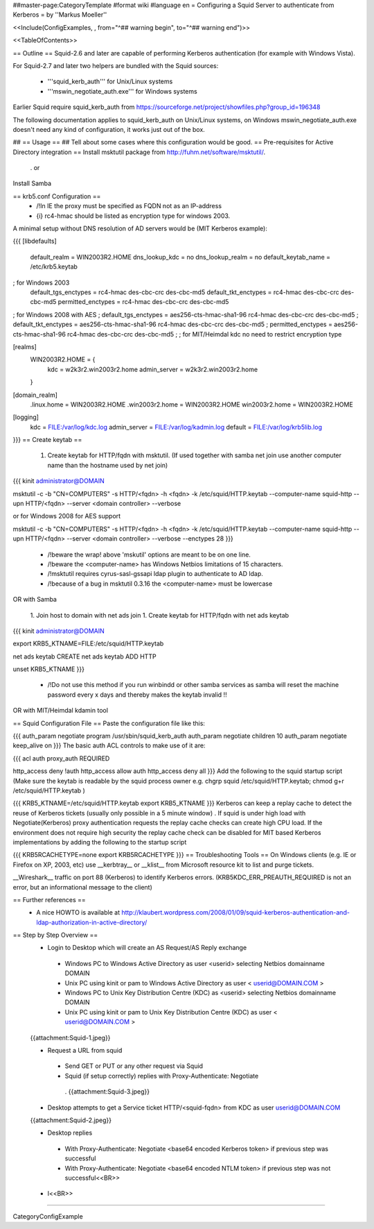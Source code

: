 ##master-page:CategoryTemplate
#format wiki
#language en
= Configuring a Squid Server to authenticate from Kerberos =
by ''Markus Moeller''

<<Include(ConfigExamples, , from="^## warning begin", to="^## warning end")>>

<<TableOfContents>>

== Outline ==
Squid-2.6 and later are capable of performing Kerberos authentication (for example with Windows Vista).

For Squid-2.7 and later two helpers are bundled with the Squid sources:

 * '''squid_kerb_auth''' for Unix/Linux systems
 * '''mswin_negotiate_auth.exe''' for Windows systems

Earlier Squid require squid_kerb_auth from https://sourceforge.net/project/showfiles.php?group_id=196348

The following documentation applies to squid_kerb_auth on Unix/Linux systems, on Windows mswin_negotiate_auth.exe doesn't need any kind of configuration, it works just out of the box.

## == Usage ==
## Tell about some cases where this configuration would be good.
== Pre-requisites for Active Directory integration ==
Install msktutil package from http://fuhm.net/software/msktutil/.

 . or

Install Samba

== krb5.conf Configuration ==
 * /!\ In IE the proxy must be specified as FQDN not as an IP-address
 * {i} rc4-hmac should be listed as encryption type for windows 2003.

A minimal setup without DNS resolution of AD servers would be (MIT Kerberos example):

{{{
[libdefaults]
      default_realm = WIN2003R2.HOME
      dns_lookup_kdc = no
      dns_lookup_realm = no
      default_keytab_name = /etc/krb5.keytab
; for Windows 2003
      default_tgs_enctypes = rc4-hmac des-cbc-crc des-cbc-md5
      default_tkt_enctypes = rc4-hmac des-cbc-crc des-cbc-md5
      permitted_enctypes = rc4-hmac des-cbc-crc des-cbc-md5

; for Windows 2008 with AES
;      default_tgs_enctypes = aes256-cts-hmac-sha1-96 rc4-hmac des-cbc-crc des-cbc-md5
;      default_tkt_enctypes = aes256-cts-hmac-sha1-96 rc4-hmac des-cbc-crc des-cbc-md5
;      permitted_enctypes = aes256-cts-hmac-sha1-96 rc4-hmac des-cbc-crc des-cbc-md5
;
; for MIT/Heimdal kdc no need to restrict encryption type

[realms]
      WIN2003R2.HOME = {
              kdc = w2k3r2.win2003r2.home
              admin_server = w2k3r2.win2003r2.home
      }

[domain_realm]
      .linux.home = WIN2003R2.HOME
      .win2003r2.home = WIN2003R2.HOME
      win2003r2.home = WIN2003R2.HOME

[logging]
  kdc = FILE:/var/log/kdc.log
  admin_server = FILE:/var/log/kadmin.log
  default = FILE:/var/log/krb5lib.log
}}}
== Create keytab ==
 1. Create keytab for HTTP/fqdn with msktutil. (If used together with samba net join use another computer name than the hostname used by net join)

{{{
kinit administrator@DOMAIN

msktutil -c -b "CN=COMPUTERS" -s HTTP/<fqdn> -h <fqdn> -k /etc/squid/HTTP.keytab --computer-name squid-http --upn HTTP/<fqdn> --server <domain controller> --verbose

or for Windows 2008 for AES support

msktutil -c -b "CN=COMPUTERS" -s HTTP/<fqdn> -h <fqdn> -k /etc/squid/HTTP.keytab --computer-name squid-http --upn HTTP/<fqdn> --server <domain controller> --verbose --enctypes 28
}}}
 * /!\ beware the wrap! above 'mskutil' options are meant to be on one line.
 * /!\ beware the <computer-name> has Windows Netbios limitations of 15 characters.
 * /!\ msktutil requires cyrus-sasl-gssapi ldap plugin to authenticate to AD ldap.
 * /!\ because of a bug in msktutil 0.3.16 the <computer-name> must be lowercase

OR with Samba

 1. Join host to domain with net ads join
 1. Create keytab for HTTP/fqdn with net ads keytab

{{{
kinit administrator@DOMAIN

export KRB5_KTNAME=FILE:/etc/squid/HTTP.keytab

net ads keytab CREATE
net ads keytab ADD HTTP

unset KRB5_KTNAME
}}}
 * /!\ Do not use this method if you run winbindd or other samba services as samba will reset the machine password every x days and thereby makes the keytab invalid !!

OR with MIT/Heimdal kdamin tool

== Squid Configuration File ==
Paste the configuration file like this:

{{{
auth_param negotiate program /usr/sbin/squid_kerb_auth
auth_param negotiate children 10
auth_param negotiate keep_alive on
}}}
The basic auth ACL controls to make use of it are:

{{{
acl auth proxy_auth REQUIRED

http_access deny !auth
http_access allow auth
http_access deny all
}}}
Add the following to the squid startup script (Make sure the keytab is readable by the squid process owner e.g. chgrp squid /etc/squid/HTTP.keytab; chmod g+r /etc/squid/HTTP.keytab )

{{{
KRB5_KTNAME=/etc/squid/HTTP.keytab
export KRB5_KTNAME
}}}
Kerberos can keep a replay cache to detect the reuse of Kerberos tickets (usually only possible in a 5 minute window) . If squid is under high load with Negotiate(Kerberos) proxy authentication requests the replay cache checks can create high CPU load. If the environment does not require high security the replay cache check can be disabled for MIT based Kerberos implementations by adding the following to the startup script

{{{
KRB5RCACHETYPE=none
export KRB5RCACHETYPE
}}}
== Troubleshooting Tools ==
On Windows clients (e.g. IE or Firefox on XP, 2003, etc) use __kerbtray__ or __klist__ from Microsoft resource kit to list and purge tickets.

__Wireshark__ traffic on port 88 (Kerberos) to identify Kerberos errors. (KRB5KDC_ERR_PREAUTH_REQUIRED is not an error, but an informational message to the client)

== Further references ==
 * A nice HOWTO is available at http://klaubert.wordpress.com/2008/01/09/squid-kerberos-authentication-and-ldap-authorization-in-active-directory/

== Step by Step Overview ==
 * Login to Desktop which will create an AS Request/AS Reply exchange
  * Windows PC to Windows Active Directory as user <userid> selecting Netbios domainname DOMAIN
  * Unix PC using kinit or pam to Windows Active Directory as user < userid@DOMAIN.COM >
  * Windows PC to Unix Key Distribution Centre (KDC) as <userid> selecting Netbios domainname DOMAIN
  * Unix PC using kinit or pam to Unix Key Distribution Centre (KDC) as user < userid@DOMAIN.COM >
 {{attachment:Squid-1.jpeg}}

 * Request a URL from squid
  * Send GET or PUT or any other request via Squid
  * Squid (if setup correctly) replies with Proxy-Authenticate: Negotiate
   . {{attachment:Squid-3.jpeg}}

 * Desktop attempts to get a Service ticket HTTP/<squid-fqdn> from KDC as user userid@DOMAIN.COM
 {{attachment:Squid-2.jpeg}}

 * Desktop replies

  * With Proxy-Authenticate: Negotiate <base64 encoded Kerberos token> if previous step was successful

  * With Proxy-Authenticate: Negotiate <base64 encoded NTLM token> if previous step was not successful<<BR>>


 * l<<BR>>

----

CategoryConfigExample
